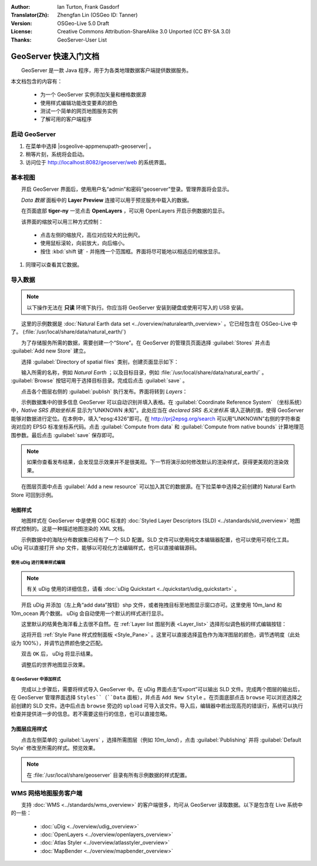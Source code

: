 :Author: Ian Turton, Frank Gasdorf
:Translator(Zh): Zhengfan Lin (OSGeo ID: Tanner)
:Version: OSGeo-Live 5.0 Draft
:License: Creative Commons Attribution-ShareAlike 3.0 Unported  (CC BY-SA 3.0)
:Thanks: GeoServer-User List

.. |GS| replace:: GeoServer
.. |UG| replace:: uDig 

.. image:: ../../images/project_logos/logo-GeoServer.png
  :alt: project logo
  :align: right

********************************************************************************
GeoServer 快速入门文档 
********************************************************************************

　　GeoServer 是一款 Java 程序，用于为各类地理数据客户端提供数据服务。

本文档包含的内容有：

  * 为一个 GeoServer 实例添加矢量和栅格数据源
  * 使用样式编辑功能改变要素的颜色
  * 测试一个简单的网页地图服务实例
  * 了解可用的客户端程序

启动 |GS|
================================================================================

#. 在菜单中选择 |osgeolive-appmenupath-geoserver| 。
#. 稍等片刻，系统将会启动。
#. 访问位于 http://localhost:8082/geoserver/web 的系统界面。

.. image:: ../../images/screenshots/800x600/geoserver-login.png
    :scale: 70 %

基本视图
================================================================================

　　开启 |GS| 界面后，使用用户名“admin”和密码“geoserver”登录。管理界面将会显示。

.. image:: ../../images/screenshots/800x600/geoserver-welcome.png
    :scale: 70 %

　　*Data 数据* 面板中的 **Layer Preview** 连接可以用于预览服务中载入的数据。
  
.. image:: ../../images/screenshots/800x600/geoserver-layerpreview.png
    :scale: 70 %

　　在页面底部 **tiger-ny** 一览点击 **OpenLayers** ，可以用 OpenLayers 开启示例数据的显示。

.. image:: ../../images/screenshots/800x600/geoserver-preview.png
    :scale: 70 %

　　该界面的缩放可以用三种方式控制：

        * 点击左侧的缩放尺，高位对应较大的比例尺。

        * 使用鼠标滚轮，向前放大，向后缩小。

        * 按住 :kbd:`shift 键` - 并拖拽一个范围框。界面将尽可能地以相适应的缩放显示。

#. 同理可以查看其它数据。

导入数据
================================================================================

.. note::
    　　以下操作无法在 **只读** 环境下执行。你应当将 |GS| 安装到硬盘或使用可写入的 USB 安装。


　　这里的示例数据是 :doc:`Natural Earth data set <../overview/naturalearth_overview>` 。它已经包含在 OSGeo-Live 中了。 (:file:`/usr/local/share/data/natural_earth/`)

　　为了存储服务所需的数据，需要创建一个“Store”。在 |GS| 的管理员页面选择 :guilabel:`Stores` 并点击 :guilabel:`Add new Store` 建立。

.. image:: ../../images/screenshots/800x600/geoserver-newstore.png
    :scale: 70 %
    :align: center
    :alt: The New Store page

　　选择 :guilabel:`Directory of spatial files` 类别，创建页面显示如下：

.. image:: ../../images/screenshots/800x600/geoserver-new-vector.png
    :scale: 70 %
    :align: center
    :alt: Filling in the New Store page

　　输入所需的名称，例如 *Natural Earth* ；以及目标目录，例如 :file:`/usr/local/share/data/natural_earth/` 。 :guilabel:`Browse` 按钮可用于选择目标目录。完成后点击 :guilabel:`save` 。

.. image:: ../../images/screenshots/800x600/geoserver-naturalearth.png
    :align: center 
    :scale: 70 %
    :alt: The Natural Earth Datastore

　　点击各个图层右侧的 :guilabel:`publish` 执行发布。界面将转到 *Layers*：

.. image:: ../../images/screenshots/800x600/geoserver-publish.png
    :align: center
    :scale: 70 %
    :alt: The layer publishing page

　　示例数据集中的很多信息 |GS| 可以自动识别并填入表格。在 :guilabel:`Coordinate Reference System` （坐标系统）中，*Native SRS 原始坐标系* 显示为“UNKNOWN 未知”。此处应当在 *declared SRS 名义坐标系* 填入正确的值，使得 |GS| 能够对数据进行定位。在本例中，填入“epsg:4326”即可。在 `http://prj2epsg.org/search <http://prj2epsg.org/search>`_ 可以用“UNKNOWN”右侧的字符串查询对应的 EPSG 标准坐标系代码。点击 :guilabel:`Compute from data` 和 :guilabel:`Compute from native bounds` 计算地理范围参数。最后点击 :guilabel:`save` 保存即可。

.. note::
    　　如果你查看发布结果，会发现显示效果并不是很美观。下一节将演示如何修改默认的渲染样式，获得更美观的渲染效果。

　　在图层页面中点击 :guilabel:`Add a new resource` 可以加入其它的数据源。在下拉菜单中选择之前创建的 Natural Earth Store 可回到示例。

地图样式
--------------------------------------------------------------------------------

　　地图样式在 |GS| 中是使用 OGC 标准的 :doc:`Styled Layer Descriptors (SLD) <../standards/sld_overview>` 地图样式控制的。这是一种描述地图渲染的 XML 文档。

　　示例数据中的海陆分布数据集已经有了一个 SLD 配置。SLD 文件可以使用纯文本编辑器配置，也可以使用可视化工具。 |UG| 可以直接打开 shp 文件，能够以可视化方法编辑样式，也可以直接编辑源码。

使用 |UG| 进行简单样式编辑
``````````````````````````

.. note::

   有关 |UG| 使用的详细信息，请看 :doc:`uDig Quickstart <../quickstart/udig_quickstart>` 。

　　开启 |UG| 并添加（左上角“add data”按钮）shp 文件，或者拖拽目标至地图显示窗口亦可。这里使用 10m_land 和 10m_ocean 两个数据。 |UG| 会自动使用一个默认的样式进行显示。

.. image:: ../../images/screenshots/800x600/geoserver-udig_startup.png
   :align: center
   :scale: 70 %
   :alt: Default Styling in uDig

　　这里默认的桔黄色海洋看上去很不自然。在 :ref:`Layer list 图层列表 <Layer_list>` 选择形似调色板的样式编辑按钮：

.. _Layer_list:
.. image:: ../../images/screenshots/800x600/geoserver-layer-chooser.png
   :align: center
   :scale: 70 %
   :alt: The Layer list window

　　这将开启 :ref:`Style Pane 样式控制面板 <Style_Pane>` 。这里可以直接选择蓝色作为海洋图层的颜色，调节透明度（此处设为 100%），并调节边界颜色使之匹配。

.. _Style_Pane:
.. image:: ../../images/screenshots/800x600/geoserver-style-pane.png
   :align: center
   :scale: 70 %
   :alt: The Style Pane 

　　双击 ``OK`` 后， |UG| 将显示结果。


.. image:: ../../images/screenshots/800x600/geoserver-blue-ocean.png
   :align: center
   :scale: 70 %
   :alt: Blue Oceans

　　

.. image:: ../../images/screenshots/800x600/geoserver-custom-colour.png
   :align: center
   :scale: 70 %
   :alt: Defining a nicer land color

　　调整后的世界地图显示效果。

.. image:: ../../images/screenshots/800x600/geoserver-basic-world.png
   :align: center
   :scale: 70 %
   :alt: A basic word map

在 |GS| 中添加样式
``````````````````

　　完成以上步骤后，需要将样式导入 |GS| 中。在 |UG| 界面点击“Export”可以输出 SLD 文件。完成两个图层的输出后，在 |GS| 管理界面选择 ``Styles``（``Data`` 面板），并点击 ``Add New Style`` 。在页面底部点击 ``browse`` 可以浏览选择之前创建的 SLD 文件。选中后点击 ``browse`` 旁边的 ``upload`` 可导入该文件。导入后，编辑器中若出现高亮的错误行，系统可以执行检查并提供进一步的信息。若不需要这些行的信息，也可以直接忽略。

.. image:: ../../images/screenshots/800x600/geoserver-add-style.png
   :align: center
   :scale: 70 %
   :alt: Adding a Style to GeoServer


为图层应用样式
--------------------------------------------------------------------------------

　　点击左侧菜单的 :guilabel:`Layers` ，选择所需图层（例如 *10m_land*），点击 :guilabel:`Publishing` 并将 :guilabel:`Default Style` 修改至所需的样式。预览效果。

.. note:: 在 :file:`/usr/local/share/geoserver` 目录有所有示例数据的样式配置。 

.. TBD（需更多内存）
    添加栅格数据
    ============

    　　在 Natural Earth 目录有 :file:`HYP_50M_SR_W` ，其中包含了一副栅格影象。在 |GS| 的 Store 页面选择 :menuselection:`New Stores --> World Image` 并在 :guilabel:`URL` 输入 :file:`/home/user/data/natural_earth/HYP_50M_SR_W/HYP_50M_SR_W.tif` 即可导入。

    .. image:: ../../images/screenshots/800x600/geoserver-raster.png
        :align: center
        :scale: 70 %
        :alt: Adding a Raster

    　　点击 :guilabel:`Save` 将进入 *New Layers Chooser* ，通过 :guilabel:`Publish` 和 :guilabel:`Save` ，在预览窗口将看到新加入的栅格数据。



WMS 网络地图服务客户端
================================================================================

　　支持 :doc:`WMS <../standards/wms_overview>` 的客户端很多，均可从 |GS| 读取数据。以下是包含在 Live 系统中的一些：

    * :doc:`uDig <../overview/udig_overview>`

    * :doc:`OpenLayers <../overview/openlayers_overview>`

    * :doc:`Atlas Styler <../overview/atlasstyler_overview>`

    * :doc:`MapBender <../overview/mapbender_overview>`

